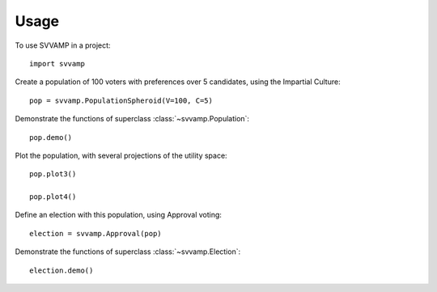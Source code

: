 ========
Usage
========

To use SVVAMP in a project::

    import svvamp

Create a population of 100 voters with preferences over 5 candidates, 
using the Impartial Culture::

    pop = svvamp.PopulationSpheroid(V=100, C=5)

Demonstrate the functions of superclass :class:`~svvamp.Population`::

    pop.demo()

Plot the population, with several projections of the utility space::

    pop.plot3()

    pop.plot4()

Define an election with this population, using Approval voting::

    election = svvamp.Approval(pop)

Demonstrate the functions of superclass :class:`~svvamp.Election`::

    election.demo()